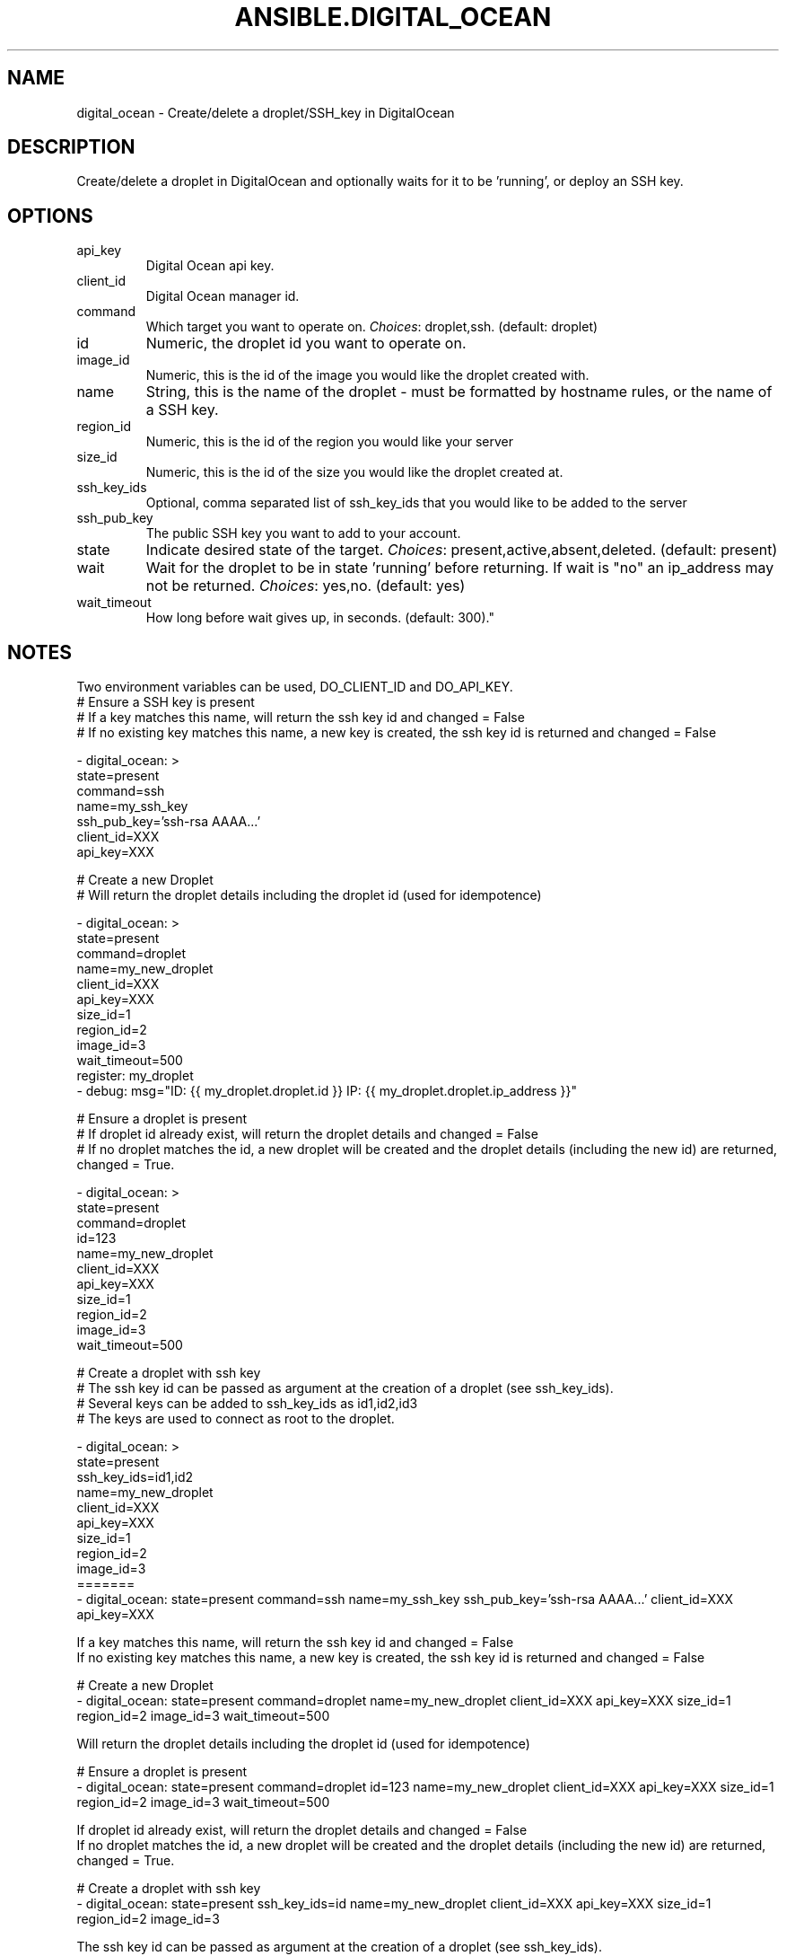.TH ANSIBLE.DIGITAL_OCEAN 3 "2013-09-13" "1.3.0" "ANSIBLE MODULES"
." generated from library/cloud/digital_ocean
.SH NAME
digital_ocean \- Create/delete a droplet/SSH_key in DigitalOcean
." ------ DESCRIPTION
.SH DESCRIPTION
.PP
Create/delete a droplet in DigitalOcean and optionally waits for it to be 'running', or deploy an SSH key. 
." ------ OPTIONS
."
."
.SH OPTIONS
   
.IP api_key
Digital Ocean api key.   
.IP client_id
Digital Ocean manager id.   
.IP command
Which target you want to operate on.
.IR Choices :
droplet,ssh. (default: droplet)   
.IP id
Numeric, the droplet id you want to operate on.   
.IP image_id
Numeric, this is the id of the image you would like the droplet created with.   
.IP name
String, this is the name of the droplet - must be formatted by hostname rules, or the name of a SSH key.   
.IP region_id
Numeric, this is the id of the region you would like your server   
.IP size_id
Numeric, this is the id of the size you would like the droplet created at.   
.IP ssh_key_ids
Optional, comma separated list of ssh_key_ids that you would like to be added to the server   
.IP ssh_pub_key
The public SSH key you want to add to your account.   
.IP state
Indicate desired state of the target.
.IR Choices :
present,active,absent,deleted. (default: present)   
.IP wait
Wait for the droplet to be in state 'running' before returning.  If wait is "no" an ip_address may not be returned.
.IR Choices :
yes,no. (default: yes)   
.IP wait_timeout
How long before wait gives up, in seconds. (default: 300)."
."
." ------ NOTES
.SH NOTES
.PP
Two environment variables can be used, DO_CLIENT_ID and DO_API_KEY. 
."
."
." ------ EXAMPLES
." ------ PLAINEXAMPLES
.nf
# Ensure a SSH key is present
# If a key matches this name, will return the ssh key id and changed = False
# If no existing key matches this name, a new key is created, the ssh key id is returned and changed = False

- digital_ocean: >
      state=present 
      command=ssh 
      name=my_ssh_key 
      ssh_pub_key='ssh-rsa AAAA...' 
      client_id=XXX 
      api_key=XXX

# Create a new Droplet
# Will return the droplet details including the droplet id (used for idempotence)

- digital_ocean: >
      state=present 
      command=droplet 
      name=my_new_droplet 
      client_id=XXX 
      api_key=XXX 
      size_id=1 
      region_id=2 
      image_id=3 
      wait_timeout=500
  register: my_droplet
- debug: msg="ID: {{ my_droplet.droplet.id }} IP: {{ my_droplet.droplet.ip_address }}"

# Ensure a droplet is present
# If droplet id already exist, will return the droplet details and changed = False
# If no droplet matches the id, a new droplet will be created and the droplet details (including the new id) are returned, changed = True.

- digital_ocean: >
      state=present 
      command=droplet 
      id=123 
      name=my_new_droplet 
      client_id=XXX 
      api_key=XXX 
      size_id=1 
      region_id=2 
      image_id=3 
      wait_timeout=500

# Create a droplet with ssh key
# The ssh key id can be passed as argument at the creation of a droplet (see ssh_key_ids). 
# Several keys can be added to ssh_key_ids as id1,id2,id3
# The keys are used to connect as root to the droplet.

- digital_ocean: >
      state=present 
      ssh_key_ids=id1,id2
      name=my_new_droplet 
      client_id=XXX 
      api_key=XXX 
      size_id=1 
      region_id=2 
      image_id=3
=======
- digital_ocean: state=present command=ssh name=my_ssh_key ssh_pub_key='ssh-rsa AAAA...' client_id=XXX api_key=XXX

If a key matches this name, will return the ssh key id and changed = False
If no existing key matches this name, a new key is created, the ssh key id is returned and changed = False

# Create a new Droplet
- digital_ocean: state=present command=droplet name=my_new_droplet client_id=XXX api_key=XXX size_id=1 region_id=2 image_id=3 wait_timeout=500

Will return the droplet details including the droplet id (used for idempotence)

# Ensure a droplet is present
- digital_ocean: state=present command=droplet id=123 name=my_new_droplet client_id=XXX api_key=XXX size_id=1 region_id=2 image_id=3 wait_timeout=500

If droplet id already exist, will return the droplet details and changed = False
If no droplet matches the id, a new droplet will be created and the droplet details (including the new id) are returned, changed = True.

# Create a droplet with ssh key
- digital_ocean: state=present ssh_key_ids=id name=my_new_droplet client_id=XXX api_key=XXX size_id=1 region_id=2 image_id=3

The ssh key id can be passed as argument at the creation of a droplet (see ssh_key_ids). 
Several keys can be added to ssh_key_ids as id1,id2,id3

The keys are used to connect as root to the droplet.

.fi

." ------- AUTHOR
.SH SEE ALSO
.IR ansible (1),
.I http://ansible.github.com/modules.html#digital-ocean